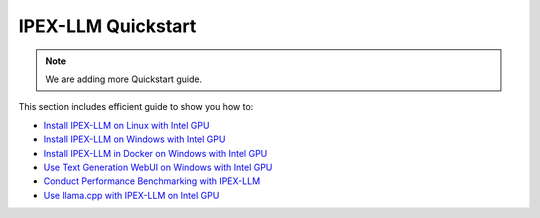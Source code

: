 IPEX-LLM Quickstart
================================

.. note::

   We are adding more Quickstart guide.

This section includes efficient guide to show you how to:

* `Install IPEX-LLM on Linux with Intel GPU <./install_linux_gpu.html>`_
* `Install IPEX-LLM on Windows with Intel GPU <./install_windows_gpu.html>`_
* `Install IPEX-LLM in Docker on Windows with Intel GPU <./docker_windows_gpu.html>`_
* `Use Text Generation WebUI on Windows with Intel GPU <./webui_quickstart.html>`_
* `Conduct Performance Benchmarking with IPEX-LLM <./benchmark_quickstart.html>`_
* `Use llama.cpp with IPEX-LLM on Intel GPU <./llama_cpp_quickstart.html>`_
